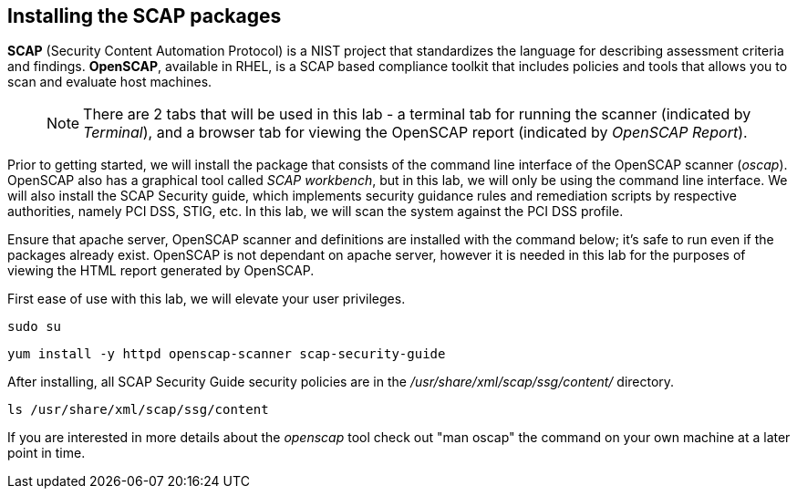 == Installing the SCAP packages

*SCAP* (Security Content Automation Protocol) is a NIST project that
standardizes the language for describing assessment criteria and
findings. *OpenSCAP*, available in RHEL, is a SCAP based compliance
toolkit that includes policies and tools that allows you to scan and
evaluate host machines.

____
NOTE: There are 2 tabs that will be used in this lab - a terminal tab
for running the scanner (indicated by _Terminal_), and a browser tab for
viewing the OpenSCAP report (indicated by _OpenSCAP Report_).
____

Prior to getting started, we will install the package that consists of
the command line interface of the OpenSCAP scanner (_oscap_). OpenSCAP
also has a graphical tool called _SCAP workbench_, but in this lab, we
will only be using the command line interface. We will also install the
SCAP Security guide, which implements security guidance rules and
remediation scripts by respective authorities, namely PCI DSS, STIG,
etc. In this lab, we will scan the system against the PCI DSS profile.

Ensure that apache server, OpenSCAP scanner and definitions are
installed with the command below; it’s safe to run even if the packages
already exist. OpenSCAP is not dependant on apache server, however it is
needed in this lab for the purposes of viewing the HTML report generated
by OpenSCAP.

First ease of use with this lab, we will elevate your user privileges.

[source,bash,run]
----
sudo su
----

[source,bash,run]
----
yum install -y httpd openscap-scanner scap-security-guide
----

After installing, all SCAP Security Guide security policies are in the
_/usr/share/xml/scap/ssg/content/_ directory.

[source,bash,run]
----
ls /usr/share/xml/scap/ssg/content
----

If you are interested in more details about the _openscap_ tool check
out "man oscap" the command on your own machine at a later point in time.

